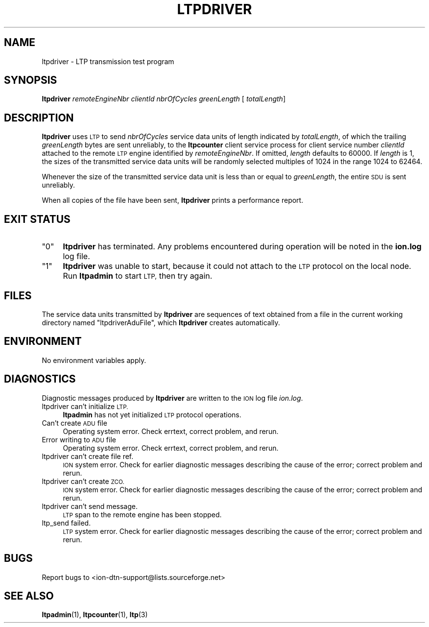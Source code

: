 .\" Automatically generated by Pod::Man 4.14 (Pod::Simple 3.40)
.\"
.\" Standard preamble:
.\" ========================================================================
.de Sp \" Vertical space (when we can't use .PP)
.if t .sp .5v
.if n .sp
..
.de Vb \" Begin verbatim text
.ft CW
.nf
.ne \\$1
..
.de Ve \" End verbatim text
.ft R
.fi
..
.\" Set up some character translations and predefined strings.  \*(-- will
.\" give an unbreakable dash, \*(PI will give pi, \*(L" will give a left
.\" double quote, and \*(R" will give a right double quote.  \*(C+ will
.\" give a nicer C++.  Capital omega is used to do unbreakable dashes and
.\" therefore won't be available.  \*(C` and \*(C' expand to `' in nroff,
.\" nothing in troff, for use with C<>.
.tr \(*W-
.ds C+ C\v'-.1v'\h'-1p'\s-2+\h'-1p'+\s0\v'.1v'\h'-1p'
.ie n \{\
.    ds -- \(*W-
.    ds PI pi
.    if (\n(.H=4u)&(1m=24u) .ds -- \(*W\h'-12u'\(*W\h'-12u'-\" diablo 10 pitch
.    if (\n(.H=4u)&(1m=20u) .ds -- \(*W\h'-12u'\(*W\h'-8u'-\"  diablo 12 pitch
.    ds L" ""
.    ds R" ""
.    ds C` ""
.    ds C' ""
'br\}
.el\{\
.    ds -- \|\(em\|
.    ds PI \(*p
.    ds L" ``
.    ds R" ''
.    ds C`
.    ds C'
'br\}
.\"
.\" Escape single quotes in literal strings from groff's Unicode transform.
.ie \n(.g .ds Aq \(aq
.el       .ds Aq '
.\"
.\" If the F register is >0, we'll generate index entries on stderr for
.\" titles (.TH), headers (.SH), subsections (.SS), items (.Ip), and index
.\" entries marked with X<> in POD.  Of course, you'll have to process the
.\" output yourself in some meaningful fashion.
.\"
.\" Avoid warning from groff about undefined register 'F'.
.de IX
..
.nr rF 0
.if \n(.g .if rF .nr rF 1
.if (\n(rF:(\n(.g==0)) \{\
.    if \nF \{\
.        de IX
.        tm Index:\\$1\t\\n%\t"\\$2"
..
.        if !\nF==2 \{\
.            nr % 0
.            nr F 2
.        \}
.    \}
.\}
.rr rF
.\"
.\" Accent mark definitions (@(#)ms.acc 1.5 88/02/08 SMI; from UCB 4.2).
.\" Fear.  Run.  Save yourself.  No user-serviceable parts.
.    \" fudge factors for nroff and troff
.if n \{\
.    ds #H 0
.    ds #V .8m
.    ds #F .3m
.    ds #[ \f1
.    ds #] \fP
.\}
.if t \{\
.    ds #H ((1u-(\\\\n(.fu%2u))*.13m)
.    ds #V .6m
.    ds #F 0
.    ds #[ \&
.    ds #] \&
.\}
.    \" simple accents for nroff and troff
.if n \{\
.    ds ' \&
.    ds ` \&
.    ds ^ \&
.    ds , \&
.    ds ~ ~
.    ds /
.\}
.if t \{\
.    ds ' \\k:\h'-(\\n(.wu*8/10-\*(#H)'\'\h"|\\n:u"
.    ds ` \\k:\h'-(\\n(.wu*8/10-\*(#H)'\`\h'|\\n:u'
.    ds ^ \\k:\h'-(\\n(.wu*10/11-\*(#H)'^\h'|\\n:u'
.    ds , \\k:\h'-(\\n(.wu*8/10)',\h'|\\n:u'
.    ds ~ \\k:\h'-(\\n(.wu-\*(#H-.1m)'~\h'|\\n:u'
.    ds / \\k:\h'-(\\n(.wu*8/10-\*(#H)'\z\(sl\h'|\\n:u'
.\}
.    \" troff and (daisy-wheel) nroff accents
.ds : \\k:\h'-(\\n(.wu*8/10-\*(#H+.1m+\*(#F)'\v'-\*(#V'\z.\h'.2m+\*(#F'.\h'|\\n:u'\v'\*(#V'
.ds 8 \h'\*(#H'\(*b\h'-\*(#H'
.ds o \\k:\h'-(\\n(.wu+\w'\(de'u-\*(#H)/2u'\v'-.3n'\*(#[\z\(de\v'.3n'\h'|\\n:u'\*(#]
.ds d- \h'\*(#H'\(pd\h'-\w'~'u'\v'-.25m'\f2\(hy\fP\v'.25m'\h'-\*(#H'
.ds D- D\\k:\h'-\w'D'u'\v'-.11m'\z\(hy\v'.11m'\h'|\\n:u'
.ds th \*(#[\v'.3m'\s+1I\s-1\v'-.3m'\h'-(\w'I'u*2/3)'\s-1o\s+1\*(#]
.ds Th \*(#[\s+2I\s-2\h'-\w'I'u*3/5'\v'-.3m'o\v'.3m'\*(#]
.ds ae a\h'-(\w'a'u*4/10)'e
.ds Ae A\h'-(\w'A'u*4/10)'E
.    \" corrections for vroff
.if v .ds ~ \\k:\h'-(\\n(.wu*9/10-\*(#H)'\s-2\u~\d\s+2\h'|\\n:u'
.if v .ds ^ \\k:\h'-(\\n(.wu*10/11-\*(#H)'\v'-.4m'^\v'.4m'\h'|\\n:u'
.    \" for low resolution devices (crt and lpr)
.if \n(.H>23 .if \n(.V>19 \
\{\
.    ds : e
.    ds 8 ss
.    ds o a
.    ds d- d\h'-1'\(ga
.    ds D- D\h'-1'\(hy
.    ds th \o'bp'
.    ds Th \o'LP'
.    ds ae ae
.    ds Ae AE
.\}
.rm #[ #] #H #V #F C
.\" ========================================================================
.\"
.IX Title "LTPDRIVER 1"
.TH LTPDRIVER 1 "2021-05-31" "perl v5.32.1" "LTP executables"
.\" For nroff, turn off justification.  Always turn off hyphenation; it makes
.\" way too many mistakes in technical documents.
.if n .ad l
.nh
.SH "NAME"
ltpdriver \- LTP transmission test program
.SH "SYNOPSIS"
.IX Header "SYNOPSIS"
\&\fBltpdriver\fR \fIremoteEngineNbr\fR \fIclientId\fR \fInbrOfCycles\fR \fIgreenLength\fR [\fI totalLength\fR]
.SH "DESCRIPTION"
.IX Header "DESCRIPTION"
\&\fBltpdriver\fR uses \s-1LTP\s0 to send \fInbrOfCycles\fR service data units of length
indicated by \fItotalLength\fR, of which the trailing \fIgreenLength\fR bytes are
sent unreliably, to the \fBltpcounter\fR client service process for
client service number \fIclientId\fR attached to the remote \s-1LTP\s0 engine
identified by \fIremoteEngineNbr\fR.  If omitted, \fIlength\fR defaults to
60000.  If \fIlength\fR is 1, the sizes of the transmitted service data units
will be randomly selected multiples of 1024 in the range 1024 to 62464.
.PP
Whenever the size of the transmitted service data unit is less than or equal
to \fIgreenLength\fR, the entire \s-1SDU\s0 is sent unreliably.
.PP
When all copies of the file have been sent, \fBltpdriver\fR prints a performance
report.
.SH "EXIT STATUS"
.IX Header "EXIT STATUS"
.ie n .IP """0""" 4
.el .IP "``0''" 4
.IX Item "0"
\&\fBltpdriver\fR has terminated.  Any problems encountered during operation
will be noted in the \fBion.log\fR log file.
.ie n .IP """1""" 4
.el .IP "``1''" 4
.IX Item "1"
\&\fBltpdriver\fR was unable to start, because it could not attach to the \s-1LTP\s0
protocol on the local node.  Run \fBltpadmin\fR to start \s-1LTP,\s0 then try again.
.SH "FILES"
.IX Header "FILES"
The service data units transmitted by \fBltpdriver\fR are sequences of text
obtained from a file in the current working directory named \*(L"ltpdriverAduFile\*(R",
which \fBltpdriver\fR creates automatically.
.SH "ENVIRONMENT"
.IX Header "ENVIRONMENT"
No environment variables apply.
.SH "DIAGNOSTICS"
.IX Header "DIAGNOSTICS"
Diagnostic messages produced by \fBltpdriver\fR are written to the \s-1ION\s0 log
file \fIion.log\fR.
.IP "ltpdriver can't initialize \s-1LTP.\s0" 4
.IX Item "ltpdriver can't initialize LTP."
\&\fBltpadmin\fR has not yet initialized \s-1LTP\s0 protocol operations.
.IP "Can't create \s-1ADU\s0 file" 4
.IX Item "Can't create ADU file"
Operating system error.  Check errtext, correct problem, and rerun.
.IP "Error writing to \s-1ADU\s0 file" 4
.IX Item "Error writing to ADU file"
Operating system error.  Check errtext, correct problem, and rerun.
.IP "ltpdriver can't create file ref." 4
.IX Item "ltpdriver can't create file ref."
\&\s-1ION\s0 system error.  Check for earlier diagnostic messages describing
the cause of the error; correct problem and rerun.
.IP "ltpdriver can't create \s-1ZCO.\s0" 4
.IX Item "ltpdriver can't create ZCO."
\&\s-1ION\s0 system error.  Check for earlier diagnostic messages describing
the cause of the error; correct problem and rerun.
.IP "ltpdriver can't send message." 4
.IX Item "ltpdriver can't send message."
\&\s-1LTP\s0 span to the remote engine has been stopped.
.IP "ltp_send failed." 4
.IX Item "ltp_send failed."
\&\s-1LTP\s0 system error.  Check for earlier diagnostic messages describing
the cause of the error; correct problem and rerun.
.SH "BUGS"
.IX Header "BUGS"
Report bugs to <ion\-dtn\-support@lists.sourceforge.net>
.SH "SEE ALSO"
.IX Header "SEE ALSO"
\&\fBltpadmin\fR\|(1), \fBltpcounter\fR\|(1), \fBltp\fR\|(3)
